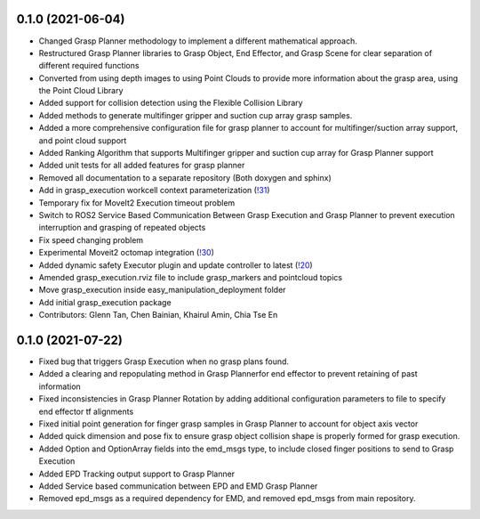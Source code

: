 0.1.0 (2021-06-04)
------------------
* Changed Grasp Planner methodology to implement a different mathematical approach.
* Restructured Grasp Planner libraries to Grasp Object, End Effector, and Grasp Scene for clear separation of different required functions
* Converted from using depth images to using Point Clouds to provide more information about the grasp area, using the Point Cloud Library
* Added support for collision detection using the Flexible Collision Library
* Added methods to generate multifinger gripper and suction cup array grasp samples.
* Added a more comprehensive configuration file for grasp planner to account for multifinger/suction array support, and point cloud support
* Added Ranking Algorithm that supports Multifinger gripper and suction cup array for Grasp Planner support
* Added unit tests for all added features for grasp planner
* Removed all documentation to a separate repository (Both doxygen and sphinx)
* Add in grasp_execution workcell context parameterization (`!31 <https://gitlab.com/ROSI-AP/rosi-ap_hitachi_ros2_demonstrator/-/merge_requests/31>`_)
* Temporary fix for MoveIt2 Execution timeout problem
* Switch to ROS2 Service Based Communication Between Grasp Execution and Grasp Planner to prevent execution interruption and grasping of repeated objects
* Fix speed changing problem
* Experimental Moveit2 octomap integration (`!30 <https://gitlab.com/ROSI-AP/rosi-ap_hitachi_ros2_demonstrator/-/merge_requests/30>`_)
* Added dynamic safety Executor plugin and update controller to latest (`!20 <https://gitlab.com/ROSI-AP/rosi-ap_hitachi_ros2_demonstrator/-/merge_requests/20>`_)
* Amended grasp_execution.rviz file to include grasp_markers and pointcloud topics
* Move grasp_execution inside easy_manipulation_deployment folder
* Add initial grasp_execution package
* Contributors: Glenn Tan, Chen Bainian, Khairul Amin, Chia Tse En

0.1.0 (2021-07-22)
------------------
* Fixed bug that triggers Grasp Execution when no grasp plans found.
* Added a clearing and repopulating method in Grasp Plannerfor end effector to prevent retaining of past information
* Fixed inconsistencies in Grasp Planner Rotation by adding additional configuration parameters to file to specify end effector tf alignments
* Fixed initial point generation for finger grasp samples in Grasp Planner to account for object axis vector
* Added quick dimension and pose fix to ensure grasp object collision shape is properly formed for grasp execution.
* Added Option and OptionArray fields into the emd_msgs type, to include closed finger positions to send to Grasp Execution
* Added EPD Tracking output support to Grasp Planner
* Added Service based communication between EPD and EMD Grasp Planner
* Removed epd_msgs as a required dependency for EMD, and removed epd_msgs from main repository.
